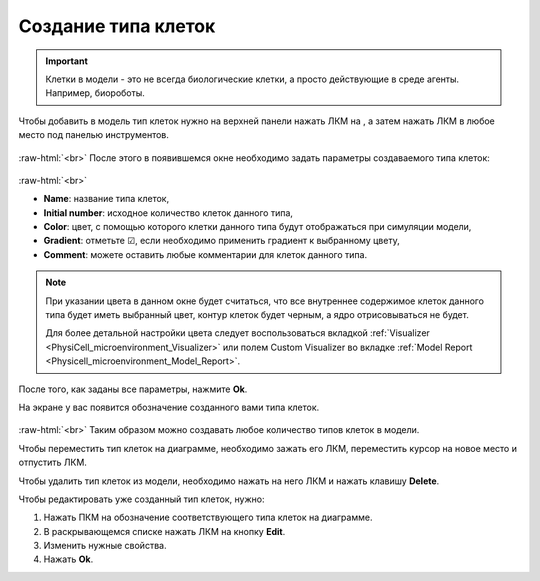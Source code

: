 .. _PhysiCell_development_Cells:

Создание типа клеток
====================

.. role:: raw-html(raw)
   :format: html

.. |icon_cell_definition| image:: /images/icons/Physicell/cell_definition.png

.. important::
   Клетки в модели - это не всегда биологические клетки, а просто действующие в среде агенты. Например, биороботы.

Чтобы добавить в модель тип клеток нужно на верхней панели нажать ЛКМ на |icon_cell_definition|, а затем нажать ЛКМ в любое место под панелью инструментов.

.. figure:: /images/Physicell/Physicell_model_development/Cell_creation.png
   :width: 100%
   :alt: Cell_creation
   :align: center

:raw-html:`<br>`
После этого в появившемся окне необходимо задать параметры создаваемого типа клеток:

.. figure:: /images/Physicell/Physicell_model_development/Cell_parameters.png
   :width: 60%
   :alt: Cell_parameters
   :align: center

:raw-html:`<br>`

- **Name**: название типа клеток,
- **Initial number**: исходное количество клеток данного типа,
- **Color**: цвет, с помощью которого клетки данного типа будут отображаться при симуляции модели,
- **Gradient**: отметьте ☑, если необходимо применить градиент к выбранному цвету,
- **Comment**: можете оставить любые комментарии для клеток данного типа.

.. note::
   При указании цвета в данном окне будет считаться, что все внутреннее содержимое клеток данного типа будет иметь выбранный цвет, контур клеток будет черным, а ядро отрисовываться не будет.

   Для более детальной настройки цвета следует воспользоваться вкладкой :ref:`Visualizer <PhysiCell_microenvironment_Visualizer>` или полем Custom Visualizer во вкладке :ref:`Model Report <Physicell_microenvironment_Model_Report>`.

После того, как заданы все параметры, нажмите **Ok**.

На экране у вас появится обозначение созданного вами типа клеток.

.. figure:: /images/Physicell/Physicell_model_development/Cells.png
   :width: 80%
   :alt: Cells
   :align: center

:raw-html:`<br>`
Таким образом можно создавать любое количество типов клеток в модели.

Чтобы переместить тип клеток на диаграмме, необходимо зажать его ЛКМ, переместить курсор на новое место и отпустить ЛКМ.

Чтобы удалить тип клеток из модели, необходимо нажать на него ЛКМ и нажать клавишу **Delete**.

Чтобы редактировать уже созданный тип клеток, нужно:

1. Нажать ПКМ на обозначение соответствующего типа клеток на диаграмме.
2. В раскрывающемся списке нажать ЛКМ на кнопку **Edit**.
3. Изменить нужные свойства.
4. Нажать **Ok**.
   